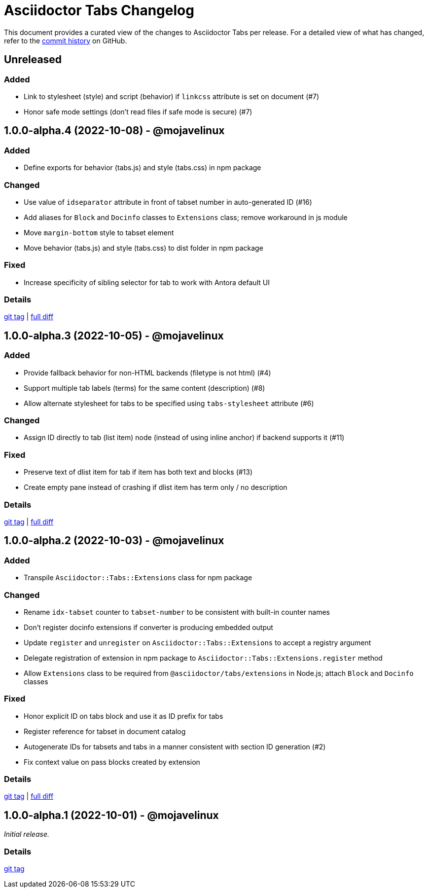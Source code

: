 = Asciidoctor Tabs Changelog
:url-repo: https://github.com/asciidoctor/asciidoctor-tabs

This document provides a curated view of the changes to Asciidoctor Tabs per release.
For a detailed view of what has changed, refer to the {url-repo}/commits/main[commit history] on GitHub.

== Unreleased

=== Added

* Link to stylesheet (style) and script (behavior) if `linkcss` attribute is set on document (#7)
* Honor safe mode settings (don't read files if safe mode is secure) (#7)

== 1.0.0-alpha.4 (2022-10-08) - @mojavelinux

=== Added

* Define exports for behavior (tabs.js) and style (tabs.css) in npm package

=== Changed

* Use value of `idseparator` attribute in front of tabset number in auto-generated ID (#16)
* Add aliases for `Block` and `Docinfo` classes to `Extensions` class; remove workaround in js module
* Move `margin-bottom` style to tabset element
* Move behavior (tabs.js) and style (tabs.css) to dist folder in npm package

=== Fixed

* Increase specificity of sibling selector for tab to work with Antora default UI

=== Details

{url-repo}/releases/tag/v1.0.0-alpha.4[git tag] | {url-repo}/compare/v1.0.0-alpha.3\...v1.0.0-alpha.4[full diff]

== 1.0.0-alpha.3 (2022-10-05) - @mojavelinux

=== Added

* Provide fallback behavior for non-HTML backends (filetype is not html) (#4)
* Support multiple tab labels (terms) for the same content (description) (#8)
* Allow alternate stylesheet for tabs to be specified using `tabs-stylesheet` attribute (#6)

=== Changed

* Assign ID directly to tab (list item) node (instead of using inline anchor) if backend supports it (#11)

=== Fixed

* Preserve text of dlist item for tab if item has both text and blocks (#13)
* Create empty pane instead of crashing if dlist item has term only / no description

=== Details

{url-repo}/releases/tag/v1.0.0-alpha.3[git tag] | {url-repo}/compare/v1.0.0-alpha.2\...v1.0.0-alpha.3[full diff]

== 1.0.0-alpha.2 (2022-10-03) - @mojavelinux

=== Added

* Transpile `Asciidoctor::Tabs::Extensions` class for npm package

=== Changed

* Rename `idx-tabset` counter to `tabset-number` to be consistent with built-in counter names
* Don't register docinfo extensions if converter is producing embedded output
* Update `register` and `unregister` on `Asciidoctor::Tabs::Extensions` to accept a registry argument
* Delegate registration of extension in npm package to `Asciidoctor::Tabs::Extensions.register` method
* Allow `Extensions` class to be required from `@asciidoctor/tabs/extensions` in Node.js; attach `Block` and `Docinfo` classes

=== Fixed

* Honor explicit ID on tabs block and use it as ID prefix for tabs
* Register reference for tabset in document catalog
* Autogenerate IDs for tabsets and tabs in a manner consistent with section ID generation (#2)
* Fix context value on pass blocks created by extension

=== Details

{url-repo}/releases/tag/v1.0.0-alpha.2[git tag] | {url-repo}/compare/v1.0.0-alpha.1\...v1.0.0-alpha.2[full diff]

== 1.0.0-alpha.1 (2022-10-01) - @mojavelinux

_Initial release._

=== Details

{url-repo}/releases/tag/v1.0.0-alpha.1[git tag]
